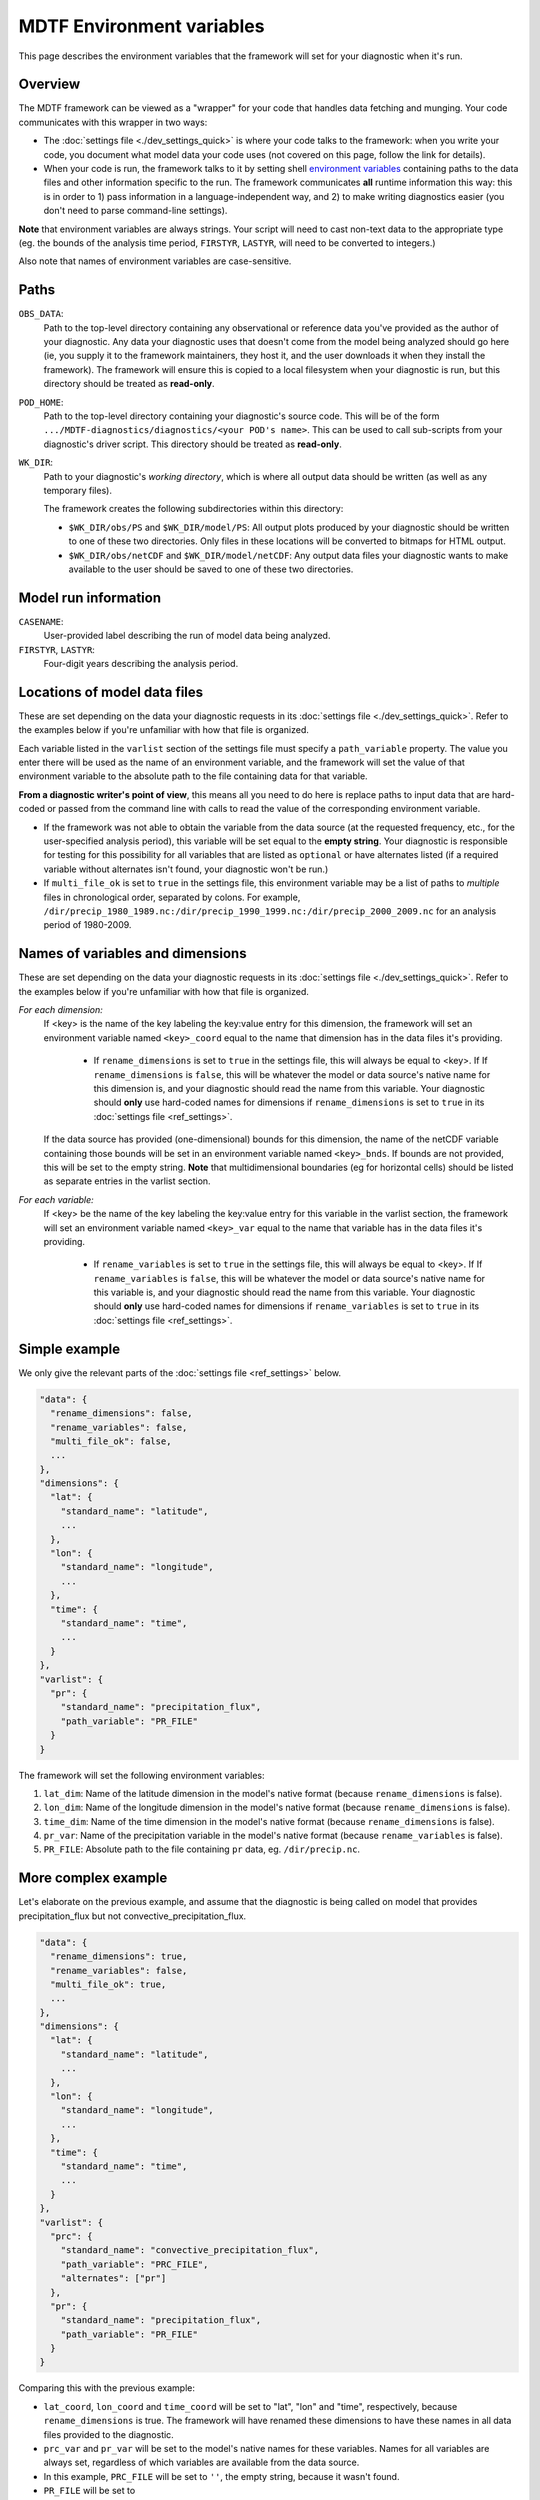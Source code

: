 MDTF Environment variables
==========================

This page describes the environment variables that the framework will set for your diagnostic when it's run. 

Overview
--------

The MDTF framework can be viewed as a "wrapper" for your code that handles data fetching and munging. Your code communicates with this wrapper in two ways:

- The :doc:`settings file <./dev_settings_quick>` is where your code talks to the framework: when you write your code, you document what model data your code uses (not covered on this page, follow the link for details). 
- When your code is run, the framework talks to it by setting shell `environment variables <https://en.wikipedia.org/wiki/Environment_variable>`__ containing paths to the data files and other information specific to the run. The framework communicates **all** runtime information this way: this is in order to 1) pass information in a language-independent way, and 2) to make writing diagnostics easier (you don't need to parse command-line settings). 

**Note** that environment variables are always strings. Your script will need to cast non-text data to the appropriate type (eg. the bounds of the analysis time period, ``FIRSTYR``, ``LASTYR``, will need to be converted to integers.)

Also note that names of environment variables are case-sensitive.

Paths
-----

``OBS_DATA``: 
  Path to the top-level directory containing any observational or reference data you've provided as the author of your diagnostic. Any data your diagnostic uses that doesn't come from the model being analyzed should go here (ie, you supply it to the framework maintainers, they host it, and the user downloads it when they install the framework). The framework will ensure this is copied to a local filesystem when your diagnostic is run, but this directory should be treated as **read-only**.

``POD_HOME``: 
  Path to the top-level directory containing your diagnostic's source code. This will be of the form ``.../MDTF-diagnostics/diagnostics/<your POD's name>``. This can be used to call sub-scripts from your diagnostic's driver script. This directory should be treated as **read-only**.

``WK_DIR``: 
  Path to your diagnostic's *working directory*, which is where all output data should be written (as well as any temporary files).

  The framework creates the following subdirectories within this directory:

  - ``$WK_DIR/obs/PS`` and ``$WK_DIR/model/PS``: All output plots produced by your diagnostic should be written to one of these two directories. Only files in these locations will be converted to bitmaps for HTML output.
  - ``$WK_DIR/obs/netCDF`` and ``$WK_DIR/model/netCDF``: Any output data files your diagnostic wants to make available to the user should be saved to one of these two directories.

Model run information
---------------------

``CASENAME``: 
  User-provided label describing the run of model data being analyzed.

``FIRSTYR``, ``LASTYR``: 
  Four-digit years describing the analysis period.


Locations of model data files
-----------------------------

These are set depending on the data your diagnostic requests in its :doc:`settings file <./dev_settings_quick>`. Refer to the examples below if you're unfamiliar with how that file is organized.

Each variable listed in the ``varlist`` section of the settings file must specify a ``path_variable`` property. The value you enter there will be used as the name of an environment variable, and the framework will set the value of that environment variable to the absolute path to the file containing data for that variable.

**From a diagnostic writer's point of view**, this means all you need to do here is replace paths to input data that are hard-coded or passed from the command line with calls to read the value of the corresponding environment variable.

- If the framework was not able to obtain the variable from the data source (at the requested frequency, etc., for the user-specified analysis period), this variable will be set equal to the **empty string**. Your diagnostic is responsible for testing for this possibility for all variables that are listed as ``optional`` or have alternates listed (if a required variable without alternates isn't found, your diagnostic won't be run.)
- If ``multi_file_ok`` is set to ``true`` in the settings file, this environment variable may be a list of paths to *multiple* files in chronological order, separated by colons. For example, ``/dir/precip_1980_1989.nc:/dir/precip_1990_1999.nc:/dir/precip_2000_2009.nc`` for an analysis period of 1980-2009.

Names of variables and dimensions
---------------------------------

These are set depending on the data your diagnostic requests in its :doc:`settings file <./dev_settings_quick>`. Refer to the examples below if you're unfamiliar with how that file is organized.

*For each dimension:*
  If <key> is the name of the key labeling the key:value entry for this dimension, the framework will set an environment variable named ``<key>_coord`` equal to the name that dimension has in the data files it's providing.
  
    - If ``rename_dimensions`` is set to ``true`` in the settings file, this will always be equal to <key>. If If ``rename_dimensions`` is ``false``, this will be whatever the model or data source's native name for this dimension is, and your diagnostic should read the name from this variable. Your diagnostic should **only** use hard-coded names for dimensions if ``rename_dimensions`` is set to ``true`` in its :doc:`settings file <ref_settings>`.

  If the data source has provided (one-dimensional) bounds for this dimension, the name of the netCDF variable containing those bounds will be set in an environment variable named ``<key>_bnds``. If bounds are not provided, this will be set to the empty string. **Note** that multidimensional boundaries (eg for horizontal cells) should be listed as separate entries in the varlist section.

*For each variable:*
  If <key> be the name of the key labeling the key:value entry for this variable in the varlist section, the framework will set an environment variable named ``<key>_var`` equal to the name that variable has in the data files it's providing.
  
    - If ``rename_variables`` is set to ``true`` in the settings file, this will always be equal to <key>. If If ``rename_variables`` is ``false``, this will be whatever the model or data source's native name for this variable is, and your diagnostic should read the name from this variable. Your diagnostic should **only** use hard-coded names for dimensions if ``rename_variables`` is set to ``true`` in its :doc:`settings file <ref_settings>`.


Simple example
--------------

We only give the relevant parts of the :doc:`settings file <ref_settings>` below.

.. code-block:: js

  "data": {
    "rename_dimensions": false,
    "rename_variables": false,
    "multi_file_ok": false,
    ...
  },
  "dimensions": {
    "lat": {
      "standard_name": "latitude",
      ...
    },
    "lon": {
      "standard_name": "longitude",
      ...
    },
    "time": {
      "standard_name": "time",
      ...
    }
  },
  "varlist": {
    "pr": {
      "standard_name": "precipitation_flux",
      "path_variable": "PR_FILE"
    }
  }


The framework will set the following environment variables:

#. ``lat_dim``: Name of the latitude dimension in the model's native format (because ``rename_dimensions`` is false).
#. ``lon_dim``: Name of the longitude dimension in the model's native format (because ``rename_dimensions`` is false).
#. ``time_dim``: Name of the time dimension in the model's native format (because ``rename_dimensions`` is false).
#. ``pr_var``: Name of the precipitation variable in the model's native format (because ``rename_variables`` is false).
#. ``PR_FILE``: Absolute path to the file containing ``pr`` data, eg. ``/dir/precip.nc``.


More complex example
--------------------

Let's elaborate on the previous example, and assume that the diagnostic is being called on model that provides precipitation_flux but not convective_precipitation_flux.

.. code-block:: js

  "data": {
    "rename_dimensions": true,
    "rename_variables": false,
    "multi_file_ok": true,
    ...
  },
  "dimensions": {
    "lat": {
      "standard_name": "latitude",
      ...
    },
    "lon": {
      "standard_name": "longitude",
      ...
    },
    "time": {
      "standard_name": "time",
      ...
    }
  },
  "varlist": {
    "prc": {
      "standard_name": "convective_precipitation_flux",
      "path_variable": "PRC_FILE",
      "alternates": ["pr"]
    },
    "pr": {
      "standard_name": "precipitation_flux",
      "path_variable": "PR_FILE"
    }
  }


Comparing this with the previous example:

- ``lat_coord``, ``lon_coord`` and ``time_coord`` will be set to "lat", "lon" and "time", respectively, because ``rename_dimensions`` is true. The framework will have renamed these dimensions to have these names in all data files provided to the diagnostic.
- ``prc_var`` and ``pr_var`` will be set to the model's native names for these variables. Names for all variables are always set, regardless of which variables are available from the data source.
- In this example, ``PRC_FILE`` will be set to ``''``, the empty string, because it wasn't found. 
- ``PR_FILE`` will be set to ``/dir/precip_1980_1989.nc:/dir/precip_1990_1999.nc:/dir/precip_2000_2009.nc``, because ``multi_file_ok`` was set to ``true``.
